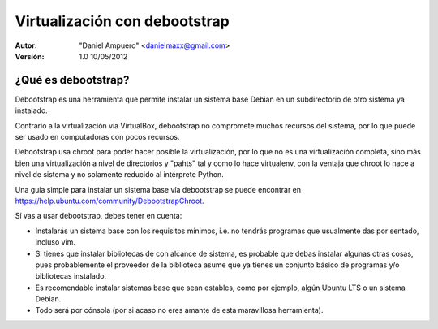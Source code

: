 ==============================
Virtualización con debootstrap
==============================

:Autor:
	"Daniel Ampuero" <danielmaxx@gmail.com>

:Versión: 1.0 10/05/2012

¿Qué es debootstrap?
====================

Debootstrap es una herramienta que permite instalar un sistema base
Debian en un subdirectorio de otro sistema ya instalado.

Contrario a la virtualización vía VirtualBox, debootstrap no compromete
muchos recursos del sistema, por lo que puede ser usado en computadoras
con pocos recursos.

Debootstrap usa chroot para poder hacer posible la virtualización, por
lo que no es una virtualización completa, sino más bien una virtualización
a nivel de directorios y "pahts" tal y como lo hace virtualenv, con la
ventaja que chroot lo hace a nivel de sistema y no solamente reducido
al intérprete Python.

Una guía simple para instalar un sistema base vía debootstrap se puede
encontrar en https://help.ubuntu.com/community/DebootstrapChroot.

Sí vas a usar debootstrap, debes tener en cuenta:

- Instalarás un sistema base con los requisitos mínimos, i.e. no
  tendrás programas que usualmente das por sentado, incluso vim.
- Si tienes que instalar bibliotecas de con alcance de sistema, es probable que
  debas instalar algunas otras cosas, pues probablemente el proveedor
  de la biblioteca asume que ya tienes un conjunto básico de programas
  y/o bibliotecas instalado.
- Es recomendable instalar sistemas base que sean estables, como por
  ejemplo, algún Ubuntu LTS o un sistema Debian.
- Todo será por cónsola (por si acaso no eres amante de esta maravillosa
  herramienta).



